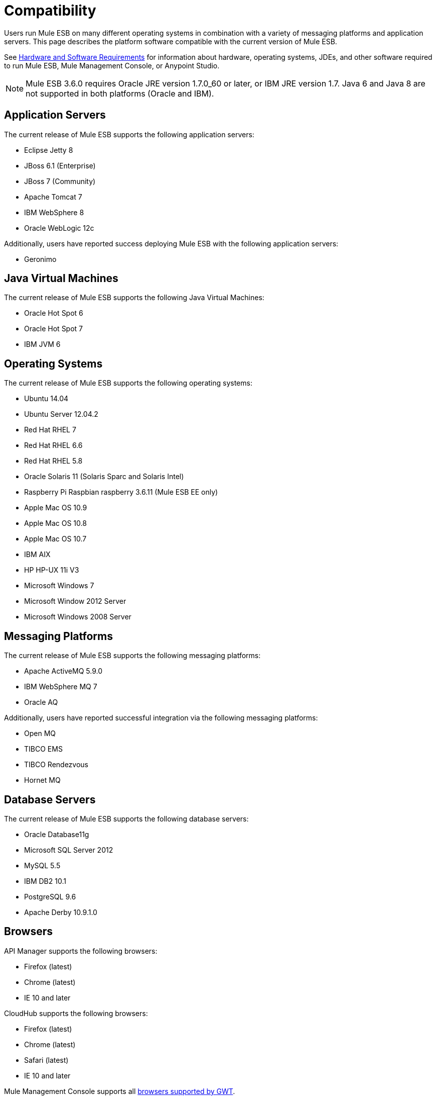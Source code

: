 = Compatibility

Users run Mule ESB on many different operating systems in combination with a variety of messaging platforms and application servers. This page describes the platform software compatible with the current version of Mule ESB.

See link:/documentation/display/current/Hardware+and+Software+Requirements[Hardware and Software Requirements] for information about hardware, operating systems, JDEs, and other software required to run Mule ESB, Mule Management Console, or Anypoint Studio.

[NOTE]
Mule ESB 3.6.0 requires Oracle JRE version 1.7.0_60 or later, or IBM JRE version 1.7. Java 6 and Java 8 are not supported in both platforms (Oracle and IBM).

== Application Servers

The current release of Mule ESB supports the following application servers:

* Eclipse Jetty 8

* JBoss 6.1 (Enterprise)

* JBoss 7 (Community)

* Apache Tomcat 7

* IBM WebSphere 8

* Oracle WebLogic 12c

Additionally, users have reported success deploying Mule ESB with the following application servers:

* Geronimo

== Java Virtual Machines

The current release of Mule ESB supports the following Java Virtual Machines:

* Oracle Hot Spot 6

* Oracle Hot Spot 7

* IBM JVM 6

== Operating Systems

The current release of Mule ESB supports the following operating systems:

* Ubuntu 14.04

* Ubuntu Server 12.04.2

* Red Hat RHEL 7

* Red Hat RHEL 6.6

* Red Hat RHEL 5.8

* Oracle Solaris 11 (Solaris Sparc and Solaris Intel)

* Raspberry Pi Raspbian raspberry 3.6.11 (Mule ESB EE only)

* Apple Mac OS 10.9

* Apple Mac OS 10.8

* Apple Mac OS 10.7

* IBM AIX 

* HP HP-UX 11i V3

* Microsoft Windows 7

* Microsoft Window 2012 Server

* Microsoft Windows 2008 Server

== Messaging Platforms

The current release of Mule ESB supports the following messaging platforms:

* Apache ActiveMQ 5.9.0

* IBM WebSphere MQ 7

* Oracle AQ

Additionally, users have reported successful integration via the following messaging platforms:

* Open MQ 

* TIBCO EMS

* TIBCO Rendezvous

* Hornet MQ

== Database Servers

The current release of Mule ESB supports the following database servers:


* Oracle Database11g

* Microsoft SQL Server 2012

* MySQL 5.5

* IBM DB2 10.1

* PostgreSQL 9.6

* Apache Derby 10.9.1.0

== Browsers

API Manager supports the following browsers:

* Firefox (latest)

* Chrome (latest)

* IE 10 and later

CloudHub supports the following browsers:

* Firefox (latest)

* Chrome (latest)

* Safari (latest)

* IE 10 and later

Mule Management Console supports all http://www.gwtproject.org/doc/latest/FAQ_GettingStarted.html#What_browsers_does_GWT_support?[browsers supported by GWT].

== See Also

* See link:/documentation/display/current/Hardware+and+Software+Requirements[Hardware and Software Requirements] for information about hardware, operating systems, JDEs, and other software required to run Mule ESB, Mule Management Console, or Anypoint Studio.

* Learn how to link:/documentation/display/current/Downloading+and+Installing+Mule+ESB[download, install, and launch] Mule ESB.

* Learn more about installing an link:/documentation/display/current/Installing+an+Enterprise+License[Enterprise license].

* link:/documentation/display/current/First+30+Minutes+with+Mule[Get started] with Anypoint Studio.

* Already an Eclipse user? Find out about installing link:/documentation/display/current/Studio+in+Eclipse[Studio as an Eclipse plug-in].
